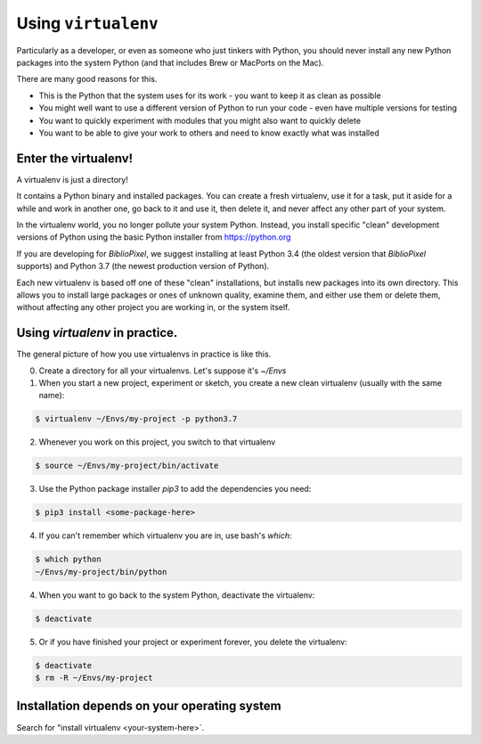 Using ``virtualenv``
-----------------------------------

Particularly as a developer, or even as someone who just tinkers with Python,
you should never install any new Python packages into the system Python (and
that includes Brew or MacPorts on the Mac).

There are many good reasons for this.

* This is the Python that the system uses for its work - you want to keep it as
  clean as possible

* You might well want to use a different version of Python to run your code -
  even have multiple versions for testing

* You want to quickly experiment with modules that you might also want to
  quickly delete

* You want to be able to give your work to others and need to know exactly
  what was installed

Enter the virtualenv!
=======================

A virtualenv is just a directory!

It contains a Python binary and installed packages.  You can create a fresh
virtualenv, use it for a task, put it aside for a while and work in another
one, go back to it and use it, then delete it, and never affect any other
part of your system.

In the virtualenv world, you no longer pollute your system Python.  Instead,
you install specific "clean" development versions of Python using the basic
Python installer from https://python.org

If you are developing for `BiblioPixel`, we suggest installing at least
Python 3.4 (the oldest version that `BiblioPixel` supports) and Python 3.7
(the newest production version of Python).

Each new virtualenv is based off one of these "clean" installations, but
installs new packages into its own directory.  This allows you to install large
packages or ones of unknown quality, examine them, and either use them or delete
them, without affecting any other project you are working in, or the system
itself.


Using `virtualenv` in practice.
================================

The general picture of how you use virtualenvs in practice is like this.

0. Create a directory for all your virtualenvs.  Let's suppose it's `~/Envs`

1. When you start a new project, experiment or sketch, you create a new
   clean virtualenv (usually with the same name):

.. code-block:: bash

    $ virtualenv ~/Envs/my-project -p python3.7

2. Whenever you work on this project, you switch to that virtualenv

.. code-block:: bash

    $ source ~/Envs/my-project/bin/activate

3. Use the Python package installer `pip3` to add the dependencies
   you need:

.. code-block:: bash

    $ pip3 install <some-package-here>

4. If you can't remember which virtualenv you are in, use bash's `which`:

.. code-block:: bash

    $ which python
    ~/Envs/my-project/bin/python

4. When you want to go back to the system Python, deactivate the virtualenv:

.. code-block:: bash

    $ deactivate

5. Or if you have finished your project or experiment forever, you delete the
   virtualenv:

.. code-block:: bash

    $ deactivate
    $ rm -R ~/Envs/my-project


Installation depends on your operating system
====================================

Search for "install virtualenv <your-system-here>`.

